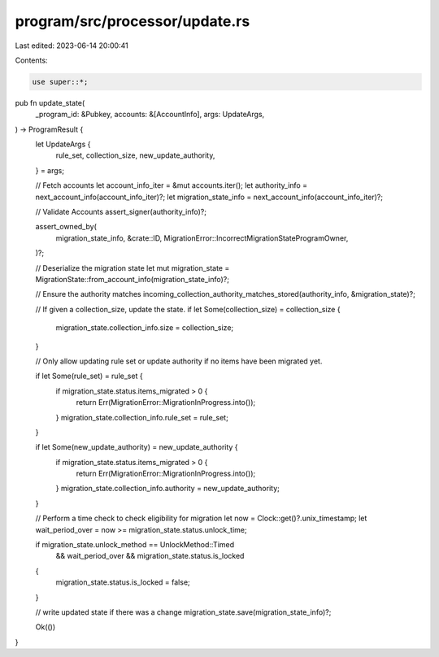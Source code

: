 program/src/processor/update.rs
===============================

Last edited: 2023-06-14 20:00:41

Contents:

.. code-block:: rs

    use super::*;

pub fn update_state(
    _program_id: &Pubkey,
    accounts: &[AccountInfo],
    args: UpdateArgs,
) -> ProgramResult {
    let UpdateArgs {
        rule_set,
        collection_size,
        new_update_authority,
    } = args;

    // Fetch accounts
    let account_info_iter = &mut accounts.iter();
    let authority_info = next_account_info(account_info_iter)?;
    let migration_state_info = next_account_info(account_info_iter)?;

    // Validate Accounts
    assert_signer(authority_info)?;

    assert_owned_by(
        migration_state_info,
        &crate::ID,
        MigrationError::IncorrectMigrationStateProgramOwner,
    )?;

    // Deserialize the migration state
    let mut migration_state = MigrationState::from_account_info(migration_state_info)?;

    // Ensure the authority matches
    incoming_collection_authority_matches_stored(authority_info, &migration_state)?;

    // If given a collection_size, update the state.
    if let Some(collection_size) = collection_size {
        migration_state.collection_info.size = collection_size;
    }

    // Only allow updating rule set or update authority if no items have been migrated yet.

    if let Some(rule_set) = rule_set {
        if migration_state.status.items_migrated > 0 {
            return Err(MigrationError::MigrationInProgress.into());
        }
        migration_state.collection_info.rule_set = rule_set;
    }

    if let Some(new_update_authority) = new_update_authority {
        if migration_state.status.items_migrated > 0 {
            return Err(MigrationError::MigrationInProgress.into());
        }
        migration_state.collection_info.authority = new_update_authority;
    }

    // Perform a time check to check eligibility for migration
    let now = Clock::get()?.unix_timestamp;
    let wait_period_over = now >= migration_state.status.unlock_time;

    if migration_state.unlock_method == UnlockMethod::Timed
        && wait_period_over
        && migration_state.status.is_locked
    {
        migration_state.status.is_locked = false;
    }

    // write updated state if there was a change
    migration_state.save(migration_state_info)?;

    Ok(())
}


